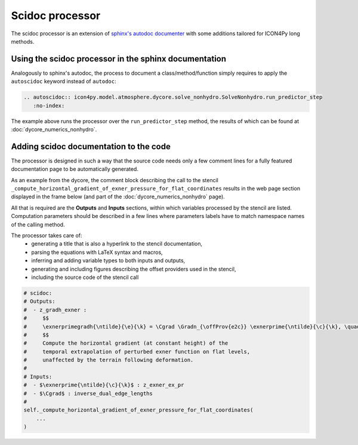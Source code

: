 Scidoc processor
================

The scidoc processor is an extension of `sphinx's autodoc
documenter <https://www.sphinx-doc.org/en/master/usage/extensions/autodoc.html>`_
with some additions tailored for ICON4Py long methods.


Using the scidoc processor in the sphinx documentation
------------------------------------------------------
Analogously to sphinx's autodoc, the process to document a class/method/function
simply requires to apply the ``autoscidoc`` keyword instead of ``autodoc``:

.. code-block:: restructuredtext

    .. autoscidoc:: icon4py.model.atmosphere.dycore.solve_nonhydro.SolveNonhydro.run_predictor_step
       :no-index:

The example above runs the processor over the ``run_predictor_step`` method, the
results of which can be found at :doc:`dycore_numerics_nonhydro`.

Adding scidoc documentation to the code
---------------------------------------
The processor is designed in such a way that the source code needs only a few
comment lines for a fully featured documentation page to be automatically
generated.

As an example from the dycore, the comment block describing the call to the
stencil ``_compute_horizontal_gradient_of_exner_pressure_for_flat_coordinates``
results in the web page section displayed in the frame below (and part of the
:doc:`dycore_numerics_nonhydro` page).

All that is required are the **Outputs** and **Inputs** sections, within which 
variables processed by the stencil are listed.
Computation parameters should be described in a few lines where parameters
labels have to match namespace names of the calling method.

The processor takes care of:
 - generating a title that is also a hyperlink to the stencil documentation,
 - parsing the equations with LaTeX syntax and macros,
 - inferring and adding variable types to both inputs and outputs,
 - generating and including figures describing the offset providers used in the stencil,
 - including the source code of the stencil call

.. code-block:: Python

   # scidoc:
   # Outputs:
   #  - z_gradh_exner :
   #     $$
   #     \exnerprimegradh{\ntilde}{\e}{\k} = \Cgrad \Gradn_{\offProv{e2c}} \exnerprime{\ntilde}{\c}{\k}, \quad \k \in [0, \nflatlev)
   #     $$
   #     Compute the horizontal gradient (at constant height) of the
   #     temporal extrapolation of perturbed exner function on flat levels,
   #     unaffected by the terrain following deformation.
   #
   # Inputs:
   #  - $\exnerprime{\ntilde}{\c}{\k}$ : z_exner_ex_pr
   #  - $\Cgrad$ : inverse_dual_edge_lengths
   #
   self._compute_horizontal_gradient_of_exner_pressure_for_flat_coordinates(
       ...
   )


.. raw:: html

    <div style="border: 2px solid #000000; overflow: hidden; margin: 5px auto; max-width: 1000px;">
    <iframe src="dycore_numerics_nonhydro.html#self-compute-horizontal-gradient-of-exner-pressure-for-flat-coordinates"
            style="border: 0px none; margin-left: -36px; margin-top: 0px; height: 440px; width: 768px;"> <!--768px is the max width without sidebar-->
    </iframe>
    </div>
